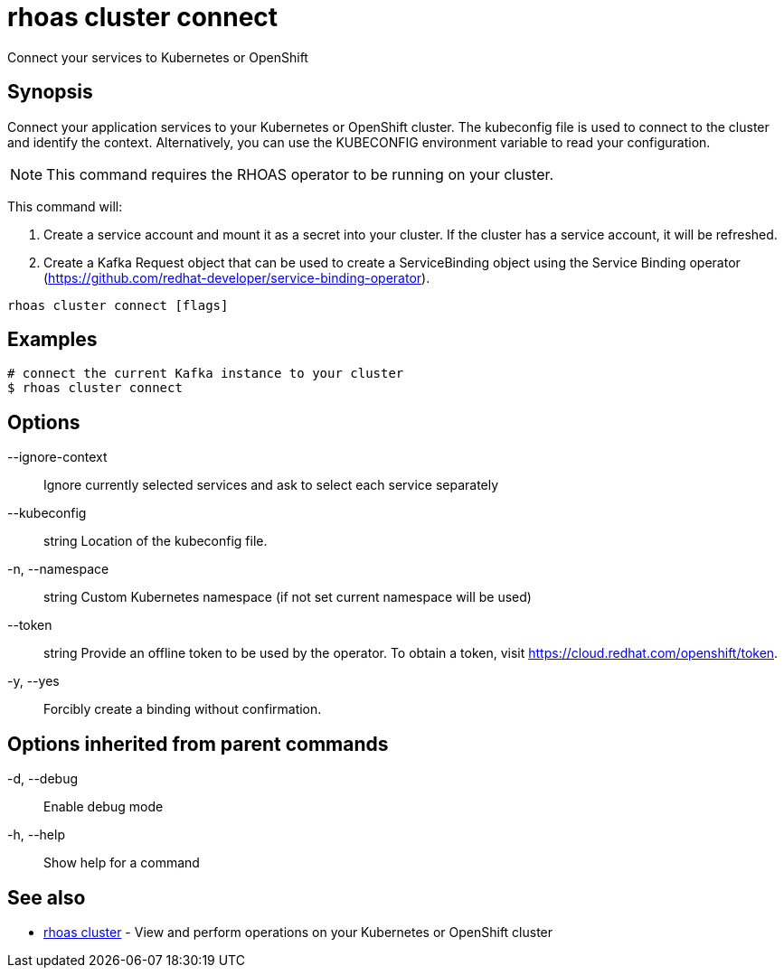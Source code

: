 = rhoas cluster connect

[role="_abstract"]
ifdef::env-github,env-browser[:relfilesuffix: .adoc]

Connect your services to Kubernetes or OpenShift

[discrete]
== Synopsis

Connect your application services to your Kubernetes or OpenShift cluster.
The kubeconfig file is used to connect to the cluster and identify the context.
Alternatively, you can use the KUBECONFIG environment variable to read your configuration.

NOTE: This command requires the RHOAS operator to be running on your cluster.

This command will:

1. Create a service account and mount it as a secret into your cluster.
If the cluster has a service account, it will be refreshed.

2. Create a Kafka Request object that can be used to create a ServiceBinding object using
the Service Binding operator (https://github.com/redhat-developer/service-binding-operator).



....
rhoas cluster connect [flags]
....

[discrete]
== Examples

....
# connect the current Kafka instance to your cluster
$ rhoas cluster connect

....

[discrete]
== Options

      --ignore-context::      Ignore currently selected services and ask to select each service separately
      --kubeconfig:: string   Location of the kubeconfig file.
  -n, --namespace:: string    Custom Kubernetes namespace (if not set current namespace will be used)
      --token:: string        Provide an offline token to be used by the operator. To obtain a token, visit https://cloud.redhat.com/openshift/token.

  -y, --yes::                 Forcibly create a binding without confirmation.

[discrete]
== Options inherited from parent commands

  -d, --debug::   Enable debug mode
  -h, --help::    Show help for a command

[discrete]
== See also

* link:rhoas_cluster{relfilesuffix}[rhoas cluster]	 - View and perform operations on your Kubernetes or OpenShift cluster

